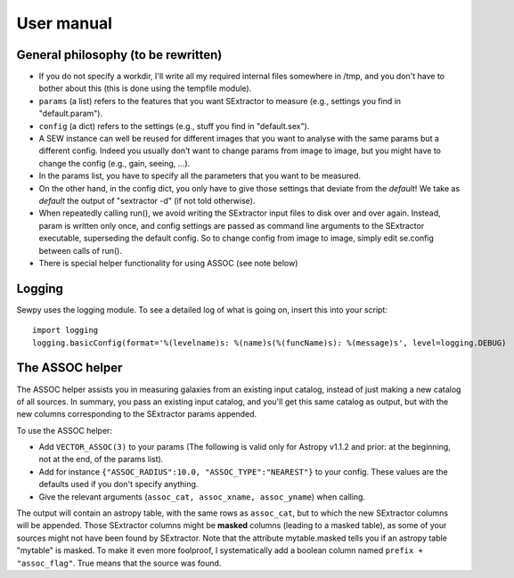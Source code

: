User manual
===========

General philosophy (to be rewritten)
------------------------------------

* If you do not specify a workdir, I'll write all my required internal files somewhere in /tmp,
  and you don't have to bother about this (this is done using the tempfile module).
* ``params`` (a list) refers to the features that you want SExtractor to measure
  (e.g., settings you find in "default.param").
* ``config`` (a dict) refers to the settings (e.g., stuff you find in "default.sex").
* A SEW instance can well be reused for different images
  that you want to analyse with the same params but a different config.
  Indeed you usually don't want to change params from image to image, but you might have to change
  the config (e.g., gain, seeing, ...).
* In the params list, you have to specify all the parameters that you want to be measured.
* On the other hand, in the config dict, you only have to give those settings that deviate from
  the *default*! We take as *default* the output of "sextractor -d" (if not told otherwise).
* When repeatedly calling run(), we avoid writing the SExtractor input files to disk over and over again.
  Instead, param is written only once, and config settings are passed as command line arguments to
  the SExtractor executable, superseding the default config.
  So to change config from image to image, simply edit se.config between calls of run().
* There is special helper functionality for using ASSOC (see note below)

Logging
-------

Sewpy uses the logging module.
To see a detailed log of what is going on, insert this into your script::

	import logging
	logging.basicConfig(format='%(levelname)s: %(name)s(%(funcName)s): %(message)s', level=logging.DEBUG)


The ASSOC helper
----------------

The ASSOC helper assists you in measuring galaxies from an existing input catalog,
instead of just making a new catalog of all sources. In summary, you pass an existing input
catalog, and you'll get this same catalog as output, but with the new columns
corresponding to the SExtractor params appended.

To use the ASSOC helper:

* Add ``VECTOR_ASSOC(3)`` to your params (The following is valid only for Astropy v1.1.2 and prior: at the beginning, not at the end, of the params list).
* Add for instance ``{"ASSOC_RADIUS":10.0, "ASSOC_TYPE":"NEAREST"}`` to your config.
  These values are the defaults used if you don't specify anything.
* Give the relevant arguments (``assoc_cat, assoc_xname, assoc_yname``) when calling.
		   
The output will contain an astropy table, with the same rows as ``assoc_cat``, but 
to which the new SExtractor columns will be appended.
Those SExtractor columns might be **masked** columns (leading to a masked table),
as some of your sources might not have been found by SExtractor.
Note that the attribute mytable.masked tells you if an astropy table "mytable" is masked.
To make it even more foolproof, I systematically add a boolean column named
``prefix + "assoc_flag"``. True means that the source was found.


		

